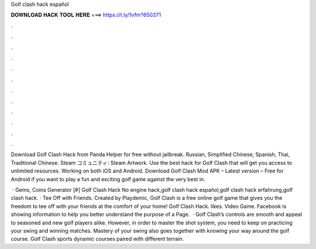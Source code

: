 Golf clash hack español



𝐃𝐎𝐖𝐍𝐋𝐎𝐀𝐃 𝐇𝐀𝐂𝐊 𝐓𝐎𝐎𝐋 𝐇𝐄𝐑𝐄 ===> https://t.ly/1vfm?650371



.



.



.



.



.



.



.



.



.



.



.



.

Download Golf Clash Hack from Panda Helper for free without jailbreak. Russian, Simplified Chinese, Spanish, Thai, Traditional Chinese. Steam コミュニティ: Steam Artwork. Use the best hack for Golf Clash that will get you access to unlimited resources. Working on both iOS and Android. Download Golf Clash Mod APK – Latest version – Free for Android if you want to play a fun and exciting golf game against the very best in.

 · Gems, Coins Generator [#] Golf Clash Hack No engine hack,golf clash hack español,golf clash hack erfahrung,golf clash hack. · Tee Off with Friends. Created by Playdemic, Golf Clash is a free online golf game that gives you the freedom to tee off with your friends at the comfort of your home! Golf Clash Hack. likes. Video Game. Facebook is showing information to help you better understand the purpose of a Page.  · Golf Clash’s controls are smooth and appeal to seasoned and new golf players alike. However, in order to master the shot system, you need to keep on practicing your swing and winning matches. Mastery of your swing also goes together with knowing your way around the golf course. Golf Clash sports dynamic courses paired with different terrain.
